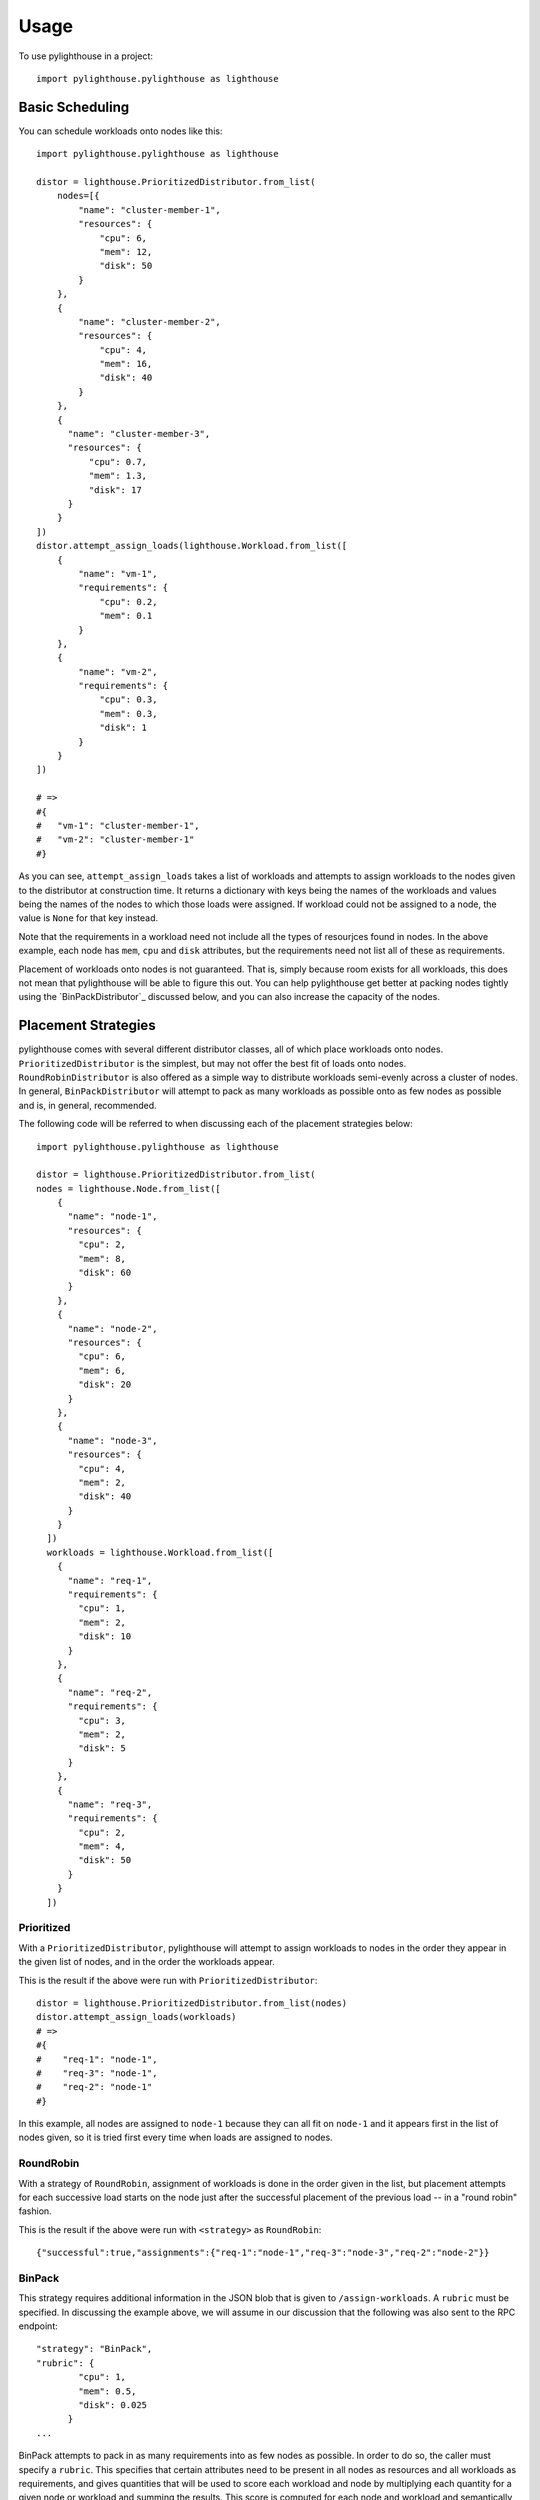.. _Usage:

=====
Usage
=====

To use pylighthouse in a project::

    import pylighthouse.pylighthouse as lighthouse

Basic Scheduling
----------------

.. highlight: python3

You can schedule workloads onto nodes like this::

    import pylighthouse.pylighthouse as lighthouse

    distor = lighthouse.PrioritizedDistributor.from_list(
        nodes=[{
            "name": "cluster-member-1",
            "resources": {
                "cpu": 6,
                "mem": 12,
                "disk": 50
            }
        },
        {
            "name": "cluster-member-2",
            "resources": {
                "cpu": 4,
                "mem": 16,
                "disk": 40
            }
        },
        {
          "name": "cluster-member-3",
          "resources": {
              "cpu": 0.7,
              "mem": 1.3,
              "disk": 17
          }
        }
    ])
    distor.attempt_assign_loads(lighthouse.Workload.from_list([
        {
            "name": "vm-1",
            "requirements": {
                "cpu": 0.2,
                "mem": 0.1
            }
        },
        {
            "name": "vm-2",
            "requirements": {
                "cpu": 0.3,
                "mem": 0.3,
                "disk": 1
            }
        }
    ])

    # =>
    #{
    #   "vm-1": "cluster-member-1",
    #   "vm-2": "cluster-member-1"
    #}

As you can see, ``attempt_assign_loads`` takes a list of workloads and
attempts to assign workloads to the nodes given to the distributor at
construction time. It returns a dictionary with keys being the names of the
workloads and values being the names of the nodes to which those loads
were assigned. If workload could not be assigned to a node, the value
is ``None`` for that key instead.

Note that the requirements in a workload need not include all the types
of resourjces found in nodes. In the above example, each node has
``mem``, ``cpu`` and ``disk`` attributes, but the requirements
need not list all of these as requirements.

Placement of workloads onto nodes is not guaranteed. That is, simply because
room exists for all workloads, this does not mean that pylighthouse will be
able to figure this out. You can help pylighthouse get better at packing nodes
tightly using the `BinPackDistributor`_ discussed below, and you can also
increase the capacity of the nodes.

Placement Strategies
--------------------

pylighthouse comes with several different distributor classes, all of which
place workloads onto nodes. ``PrioritizedDistributor`` is the simplest,
but may not offer the best fit of loads onto nodes. ``RoundRobinDistributor``
is also offered as a simple way to distribute workloads semi-evenly across
a cluster of nodes. In general, ``BinPackDistributor`` will attempt to pack
as many workloads as possible onto as few nodes as possible and is, in general,
recommended.

The following code will be referred to when discussing each of the
placement strategies below::

    import pylighthouse.pylighthouse as lighthouse

    distor = lighthouse.PrioritizedDistributor.from_list(
    nodes = lighthouse.Node.from_list([
        {
          "name": "node-1",
          "resources": {
            "cpu": 2,
            "mem": 8,
            "disk": 60
          }
        },
        {
          "name": "node-2",
          "resources": {
            "cpu": 6,
            "mem": 6,
            "disk": 20
          }
        },
        {
          "name": "node-3",
          "resources": {
            "cpu": 4,
            "mem": 2,
            "disk": 40
          }
        }
      ])
      workloads = lighthouse.Workload.from_list([
        {
          "name": "req-1",
          "requirements": {
            "cpu": 1,
            "mem": 2,
            "disk": 10
          }
        },
        {
          "name": "req-2",
          "requirements": {
            "cpu": 3,
            "mem": 2,
            "disk": 5
          }
        },
        {
          "name": "req-3",
          "requirements": {
            "cpu": 2,
            "mem": 4,
            "disk": 50
          }
        }
      ])

Prioritized
+++++++++++

With a ``PrioritizedDistributor``, pylighthouse will attempt to assign
workloads to nodes in the order they appear in the given list of nodes, and in
the order the workloads appear.

This is the result if the above were run with ``PrioritizedDistributor``::

    distor = lighthouse.PrioritizedDistributor.from_list(nodes)
    distor.attempt_assign_loads(workloads)
    # =>
    #{
    #    "req-1": "node-1",
    #    "req-3": "node-1",
    #    "req-2": "node-1"
    #}

In this example, all nodes are assigned to ``node-1`` because they can all
fit on ``node-1`` and it appears first in the list of nodes given, so it is
tried first every time when loads are assigned to nodes.

RoundRobin
++++++++++

With a strategy of ``RoundRobin``, assignment of workloads is done in the order
given in the list, but placement attempts for each successive load starts on
the node just after the successful placement of the previous load -- in a
"round robin" fashion.

.. highlight: json

This is the result if the above were run with ``<strategy>`` as
``RoundRobin``::

    {"successful":true,"assignments":{"req-1":"node-1","req-3":"node-3","req-2":"node-2"}}

.. _BinPack:

BinPack
+++++++

This strategy requires additional information in the JSON blob that is given
to ``/assign-workloads``. A ``rubric`` must be specified. In discussing the
example above, we will assume in our discussion that the following was also
sent to the RPC endpoint::

    "strategy": "BinPack",
    "rubric": {
            "cpu": 1,
            "mem": 0.5,
            "disk": 0.025
          }
    ...

BinPack attempts to pack in as many requirements into as few nodes as possible.
In order to do so, the caller must specify a ``rubric``. This specifies that
certain attributes need to be present in all nodes as resources and all
workloads as requirements, and gives quantities that will be used to score
each workload and node by multiplying each quantity for a given node or
workload and summing the results. This score is computed for each node and
workload and semantically corresponds to the node or load's "size". If any node
or workload doesn't have all the attributes in the rubric, the call to
``/assign-workloads`` will not be successful. In future versions of
``/assign-workloads``, specifying negative values in the rubric will not be
allowed and in the current version if this happens the result is undefined.

If ``BinPack`` was used in the above example, the result would look like this::

{"successful":true,"assignments":{"req-1":"node-2","req-3":"node-1","req-2":"node-3"}}

In this example, all workloads were assigned to ``node-3``, since ``node-3``
had the least room in it going into scheduling, since it had the least disk
space.

Placement Enforcement
---------------------

At the time of placement of a workload onto a node, the requirements are
subtracted from the node's resources so as to keep track of what nodes still
have room left for more assignments. In particular, all attributes associated
with the *node* must register with a quantity at or above zero in order for the
assignment to succeed at *assignment time*.

This allows for some interesting possibilities for how to enforce where
workloads can be assigned in your cluster of nodes.

Node Tagging
++++++++++++

Sometimes it is desirable to mark a particular node as specifically dedicated
to a particular type of workload. When this is desired, it is simply a matter
of adding a resource to a node with zero as the quantity::

    ...
    "nodes": [
        {
            "id: "node1",
            "resources": {
               "dedicated": 0.0,
               ...
            }
        }
    ]

Then, simply place a similar attribute in the requirements dictionary
of the workloads that should be run on the dedicated nodes::

    ...
    "workloads": [
        {
            "name": "workload1",
            "requirements": {
                "dedicated": 0.0,
                ...
            }
        }
    ]

This works because all requirements listed for a workload must be present
on the node and none may be allowed to be below zero, but zero is okay.

Deficits and Tolerations
++++++++++++++++++++++++

This concept is similar to Kubernetes' `Taints and Tolerations`_ idea, but also
has nuances to it that make it more flexible.

The idea is to mark a particular set of nodes as unavailable for workloads
unless those workloads specifically opt into being run on those nodes.

We do this in pylighthouse using Defecits and Tolerations.

It is perfectly fine to list negative values for resources at call time on a
node; however, as has been previously explained, if there are any resources in
a node with negative quantity at *assignment time* of a workload, the workload
is not able to be attached.

Negative resources can be overcome by a resource in one of two ways.

First, for negative resource of *finite* this can be overcome by simply listing
a negative requirement. That way, when one is subtracted from the other, the
result will be zero::

    ...
    "nodes": [
        {
            "id: "node1",
            "resources": {
               "flies": -5.0,
               ...
            }
        }
    ],
    "workloads": [
        {
            "name": "workload1",
            "requirements": {
                "flies": -5.0,
                ...
            }
        }
    ]

This may be used to list "shortcomings" of a node that precludes it from having
workloads scheduled on it unless at least one workload has a sufficient
tolerance to the shortcoming.

Second, we list a node up front at call time with a resource that has infinite
negative value::

    ...
    "nodes": [
        {
            "id: "node1",
            "resources": {
               "spiders": -inf,
               ...
            }
        }
    ]

In this scenario, workloads will not be able to overcome the shortcoming no
matter how finitely resilient the workload is. However, we can list a
``toleration`` on the workload.

A ``toleration`` in a workload tells pylighthouse to ignore whatever value exists
for a resource in a node at assignment time of the workload. So, in order to
schedule a workload on the node listed above, we can simply add ``"spiders"``
to the toleration list for the workload::

    ...
    "workloads": [
        {
            "name": "workload1",
            "requirements": {
                ...
            },
            "immunities": [
                "spiders",
                ...
            ]
        }
    ]

Aversion Groups
---------------

Aversion Groups correspond to anti-affinity groups in other scheduling schemes.

Put simply, any aversion group listed for a workload causes that workload
to "prefer" to be scheduled on a node without any other workloads listed
as "belonging" to the same aversion group, like this:::

    ...
    "nodes": [
        {
            "id: "node1",
            "resources": {
               ...
            }
        },
        {
            "id: "node2",
            "resources": {
               ...
            }
        }

    ],
    "workloads": [
        {
            "name": "workload1",
            "requirements": {
                ...
            },
            "aversion_groups": [
                "io-bound",
                ...
            ]
        },
        {
            "name": "workload2",
            "requirements": {
                ...
            },
            "aversion_groups": [
                "io-bound",
                ...
            ]
        }
    ]

In the above example, both ``workload1`` and ``workload2`` will try really hard
to be scheduled on different nodes, becuase they both list the ``io-bound``
aversion group in their aversion groups list.

.. _Taints and Tolerations: https://kubernetes.io/docs/concepts/configuration/taint-and-toleration/

